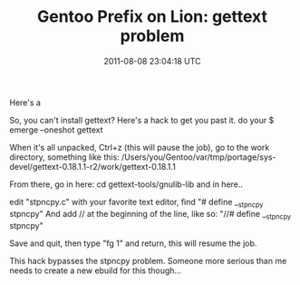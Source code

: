#+TITLE: Gentoo Prefix on Lion: gettext problem
#+DATE: 2011-08-08 23:04:18 UTC
#+PUBLISHDATE: 2011-08-08
#+DRAFT: t
#+TAGS: untagged
#+DESCRIPTION: So, you can't install gettext?
Here's a 

So, you can't install gettext?
Here's a hack to get you past it.
do your
$ emerge --oneshot gettext

When it's all unpacked, Ctrl+z (this will pause the job), go to the work directory, something like this:
/Users/you/Gentoo/var/tmp/portage/sys-devel/gettext-0.18.1.1-r2/work/gettext-0.18.1.1

From there, go in here:
cd gettext-tools/gnulib-lib
and in here..

edit "stpncpy.c" with your favorite text editor, find 
"# define __stpncpy stpncpy"
And add // at the beginning of the line, like so:
"//# define __stpncpy stpncpy"

Save and quit, then type "fg 1" and return, this will resume the job.

This hack bypasses the stpncpy problem. Someone more serious than me needs to create a new ebuild for this though...